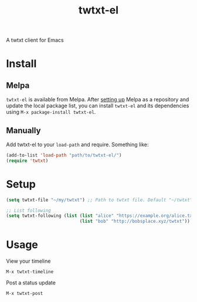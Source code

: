 #+TITLE: twtxt-el

A twtxt client for Emacs

* Install

** Melpa

~twtxt-el~ is available from
Melpa. After [[https://melpa.org/#/getting-started][setting up]] Melpa
as a repository and update the local package list, you can install
~twtxt-el~ and its dependencies using ~M-x package-install twtxt-el~.

** Manually

Add twtxt-el to your ~load-path~ and require. Something like:

#+BEGIN_SRC emacs-lisp
  (add-to-list 'load-path "path/to/twtxt-el/")
  (require 'twtxt)
#+END_SRC

* Setup

#+BEGIN_SRC emacs-lisp
  (setq twtxt-file "~/my/twtxt") ;; Path to twtxt file. Default "~/twtxt"

  ;; List following
  (setq twtxt-following (list (list "alice" "https://example.org/alice.txt")
                              (list "bob" "http://bobsplace.xyz/twtxt"))
#+END_SRC

* Usage

View your timeline

~M-x twtxt-timeline~

Post a status update

~M-x twtxt-post~
